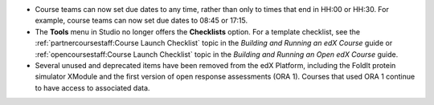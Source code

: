 * Course teams can now set due dates to any time, rather than only to times
  that end in HH:00 or HH:30. For example, course teams can now set due dates
  to 08:45 or 17:15.

* The **Tools** menu in Studio no longer offers the **Checklists** option. For
  a template checklist, see the :ref:`partnercoursestaff:Course Launch
  Checklist` topic in the *Building and Running an edX Course* guide or
  :ref:`opencoursestaff:Course Launch Checklist` topic in the *Building and
  Running an Open edX Course* guide.

* Several unused and deprecated items have been removed from the edX Platform,
  including the FoldIt protein simulator XModule and the first version of open
  response assessments (ORA 1). Courses that used ORA 1 continue to have access
  to associated data.
